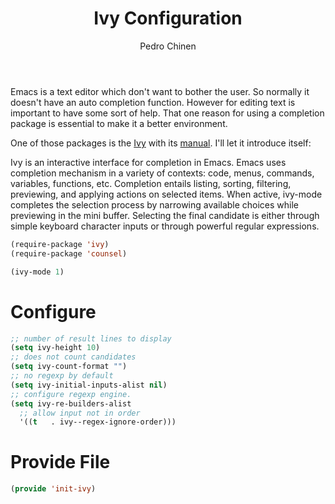 #+TITLE:        Ivy Configuration
#+AUTHOR:       Pedro Chinen
#+DATE-CREATED: [2018-09-22 Sat]
#+DATE-UPDATED: [2019-09-20 sex]

Emacs is a text editor which don't want to bother the user. So normally it doesn't have an auto completion function. However for editing text is important to have some sort of help. That one reason for using a completion package is essential to make it a better environment.

One of those packages is the [[https://github.com/abo-abo/swiper][Ivy]] with its [[https://oremacs.com/swiper/][manual]]. I'll let it introduce itself:

Ivy is an interactive interface for completion in Emacs. Emacs uses completion mechanism in a variety of contexts: code, menus, commands, variables, functions, etc. Completion entails listing, sorting, filtering, previewing, and applying actions on selected items. When active, ivy-mode completes the selection process by narrowing available choices while previewing in the mini buffer. Selecting the final candidate is either through simple keyboard character inputs or through powerful regular expressions. 

#+BEGIN_SRC emacs-lisp
  (require-package 'ivy)
  (require-package 'counsel)

  (ivy-mode 1)

#+END_SRC

* Configure
:PROPERTIES:
:ID:       efbd1606-eff7-43a5-a4e6-8c12b6d229ef
:END:
#+BEGIN_SRC emacs-lisp
  ;; number of result lines to display
  (setq ivy-height 10)
  ;; does not count candidates
  (setq ivy-count-format "")
  ;; no regexp by default
  (setq ivy-initial-inputs-alist nil)
  ;; configure regexp engine.
  (setq ivy-re-builders-alist
	;; allow input not in order
	'((t   . ivy--regex-ignore-order)))

#+END_SRC

* Provide File
:PROPERTIES:
:ID:       0a01efe1-3948-4017-b344-38ecef7b2a48
:END:
#+BEGIN_SRC emacs-lisp
  (provide 'init-ivy)
#+END_SRC



